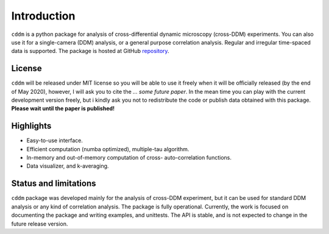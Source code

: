 Introduction
============

``cddm`` is a python package for analysis of cross-differential dynamic microscopy (cross-DDM) experiments. You can also use it for a single-camera (DDM) analysis, or a general purpose correlation analysis. Regular and irregular time-spaced data is supported. The package is hosted at GitHub `repository`_.

License
-------

``cddm`` will be released under MIT license so you will be able to use it freely when it will be officially released (by the end of May 2020), however, I will ask you to cite the *... some future paper*. In the mean time you can play with the current development version freely, but i kindly ask you not to redistribute the code or  publish data obtained with this package. **Please wait until the paper is published!**

Highlights
----------

* Easy-to-use interface.
* Efficient computation (numba optimized), multiple-tau algorithm.
* In-memory and out-of-memory computation of cross- auto-correlation functions.
* Data visualizer, and k-averaging.

Status and limitations
----------------------

``cddm``  package was developed mainly for the analysis of cross-DDM experiment, but it can be used for standard DDM analysis or any kind of correlation analysis. The package is fully operational. Currently, the work is focused on documenting the package and writing examples, and unittests. The API is stable, and is not expected to change in the future release version.

.. _repository: https://github.com/IJSComplexMatter/cddm




